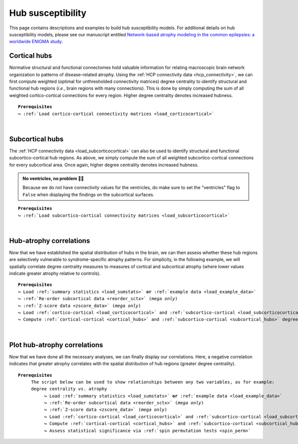 .. _hubs_susceptibility:

.. title:: Hub susceptibility model

Hub susceptibility
======================================

This page contains descriptions and examples to build hub susceptibility models. For additional details 
on hub susceptibility models, please see our manuscript entitled 
`Network-based atrophy modeling in the common epilepsies: a worldwide ENIGMA study <https://advances.sciencemag.org/content/6/47/eabc6457>`_.


.. _cortical_hubs:

Cortical hubs
------------------------------------------
Normative structural and functional connectomes hold valuable information for relating macroscopic brain network 
organization to patterns of disease-related atrophy. Using the :ref:`HCP connectivity data <hcp_connectivity>`, 
we can first compute weighted (optimal for unthresholded connectivity
matrices) degree centrality to identify structural and functional hub regions (*i.e.*, brain regions with many connections). 
This is done by simply computing the sum of all weighted cortico-cortical connections for every region. Higher degree centrality 
denotes increased hubness.


.. parsed-literal:: 

     **Prerequisites**
     ↪ :ref:`Load cortico-cortical connectivity matrices <load_corticocortical>`

.. tabs::

   .. code-tab:: py
       
        >>> import numpy as np
        >>> from enigmatoolbox.plotting import plot_cortical
        >>> from enigmatoolbox.utils.parcellation import parcel_to_surface

        >>> # Compute weighted degree centrality measures from the connectivity data
        >>> fc_ctx_dc = np.sum(fc_ctx, axis=0)
        >>> sc_ctx_dc = np.sum(sc_ctx, axis=0)

        >>> # Map parcellated data to the surface
        >>> fc_ctx_dc_fsa5 = parcel_to_surface(fc_ctx_dc, 'aparc_fsa5')
        >>> sc_ctx_dc_fsa5 = parcel_to_surface(sc_ctx_dc, 'aparc_fsa5')

        >>> # Project the results on the surface brain
        >>> plot_cortical(array_name=fc_ctx_dc_fsa5, surface_name="fsa5", size=(800, 400),
        ...               cmap='Reds', color_bar=True, color_range=(20, 30))

        >>> plot_cortical(array_name=sc_ctx_dc_fsa5, surface_name="fsa5", size=(800, 400),
        ...               cmap='Blues', color_bar=True, color_range=(100, 300))

   .. code-tab:: matlab

        % Compute weighted degree centrality measures from the connectivity data
        fc_ctx_dc           = sum(fc_ctx);
        sc_ctx_dc           = sum(sc_ctx);

        % Map parcellated data to the surface
        fc_ctx_dc_fsa5      = parcel_to_surface(fc_ctx_dc, 'aparc_fsa5');
        sc_ctx_dc_fsa5      = parcel_to_surface(sc_ctx_dc, 'aparc_fsa5');

        % Project the results on the surface brain
        f = figure,
          plot_cortical(fc_ctx_dc_fsa5, 'surface_name', 'fsa5', 'color_range', [20 30], ...
                        'cmap', 'Reds', 'label_text', 'Functional degree centrality')
     
        f = figure,
          plot_cortical(sc_ctx_dc_fsa5, 'surface_name', 'fsa5', 'color_range', [100 300], ...
                        'cmap', 'Blues', 'label_text', 'Structural degree centrality')

.. image:: ./examples/example_figs/hubs_ctx.png
    :align: center


|


.. _subcortical_hubs:

Subcortical hubs
---------------------------------------------
The :ref:`HCP connectivity data <load_subcorticocortical>` can also be used to identify structural 
and functional subcortico-cortical hub regions. As above, we simply compute the sum of all weighted 
subcortico-cortical connections for every subcortical area. Once again, higher degree centrality 
denotes increased hubness.

.. admonition:: No ventricles, no problem 👌🏼

     Because we do not have connectivity values for the ventricles, do make sure to set 
     the "ventricles" flag to ``False`` when displaying the findings on the subcortical surfaces.

.. parsed-literal:: 

     **Prerequisites**
     ↪ :ref:`Load subcortico-cortical connectivity matrices <load_subcorticocortical>`

.. tabs::

   .. code-tab:: py 

        >>> import numpy as np
        >>> from enigmatoolbox.plotting import plot_subcortical

        >>> # Compute weighted degree centrality measures from the connectivity data
        >>> fc_sctx_dc = np.sum(fc_sctx, axis=1)
        >>> sc_sctx_dc = np.sum(sc_sctx, axis=1)

        >>> # Project the results on the surface brain
        >>> plot_subcortical(array_name=fc_sctx_dc, ventricles=False, size=(800, 400),
        ...                  cmap='Reds', color_bar=True, color_range=(5, 10))

        >>> plot_subcortical(array_name=sc_sctx_dc, ventricles=False, size=(800, 400),
        ...                  cmap='Blues', color_bar=True, color_range=(100, 300))

   .. code-tab:: matlab 

        % Compute weighted degree centrality measures from the connectivity data
        fc_sctx_dc          = sum(fc_sctx, 2);
        sc_sctx_dc          = sum(sc_sctx, 2);

        % Project the results on the surface brain
        f = figure,
          plot_subcortical(fc_sctx_dc, 'ventricles', 'False', 'color_range', [5 10], ...
                           'cmap', 'Reds', 'label_text', 'Functional degree centrality')
     
        f = figure,
          plot_subcortical(sc_sctx_dc, 'ventricles', 'False', 'color_range', [100 300], ...
                           'cmap', 'Blues', 'label_text', 'Structural degree centrality') 

.. image:: ./examples/example_figs/hubs_sctx.png
    :align: center


|


Hub-atrophy correlations
-------------------------------------------------------
Now that we have established the spatial distribution of hubs in the brain, we can then assess whether these hub 
regions are selectively vulnerable to syndrome-specific atrophy patterns.
For simplicity, in the following example, we will spatially correlate degree centrality measures to measures of 
cortical and subcortical atrophy (where lower values indicate greater atrophy relative to controls).

.. parsed-literal:: 

     **Prerequisites**
     ↪ Load :ref:`summary statistics <load_sumstats>` **or** :ref:`example data <load_example_data>`
     ↪ :ref:`Re-order subcortical data <reorder_sctx>` (*mega only*)
     ↪ :ref:`Z-score data <zscore_data>` (*mega only*)
     ↪ Load :ref:`cortico-cortical <load_corticocortical>` and :ref:`subcortico-cortical <load_subcorticocortical>` connectivity matrices
     ↪ Compute :ref:`cortical-cortical <cortical_hubs>` and :ref:`subcortico-cortical <subcortical_hubs>` degree centrality
     
.. tabs::

   .. code-tab:: py **Python** | meta
     
        >>> import numpy as np
        
        >>> # Remove subcortical values corresponding to the ventricles 
        >>> # (as we don't have connectivity values for them!)
        >>> SV_d_noVent = SV_d.drop([np.where(SV['Structure'] == 'LLatVent')[0][0],
        ...                         np.where(SV['Structure'] == 'RLatVent')[0][0]]).reset_index(drop=True)

        >>> # Perform spatial correlations between functional hubs and Cohen's d
        >>> fc_ctx_r = np.corrcoef(fc_ctx_dc, CT_d)[0, 1]
        >>> fc_sctx_r = np.corrcoef(fc_sctx_dc, SV_d_noVent)[0, 1]

        >>> # Perform spatial correlations between structural hubs and Cohen's d
        >>> sc_ctx_r = np.corrcoef(sc_ctx_dc, CT_d)[0, 1]
        >>> sc_sctx_r = np.corrcoef(sc_sctx_dc, SV_d_noVent)[0, 1]

        >>> # Store correlation coefficients
        >>> rvals = {'functional cortical hubs': fc_ctx_r, 'functional subcortical hubs': fc_sctx_r,
        ...          'structural cortical hubs': sc_ctx_r, 'structural subcortical hubs': sc_sctx_r}

   .. code-tab:: matlab **Matlab** | meta

        % Remove subcortical values corresponding the ventricles
        % (as we don't have connectivity values for them!)
        SV_d_noVent = SV_d;
        SV_d_noVent([find(strcmp(SV.Structure, 'LLatVent')); ...
                    find(strcmp(SV.Structure, 'RLatVent'))], :) = [];

        % Perform spatial correlations between cortical hubs and Cohen's d
        fc_ctx_r = corrcoef(fc_ctx_dc, CT_d);
        sc_ctx_r = corrcoef(sc_ctx_dc, CT_d);

        % Perform spatial correlations between structural hubs and Cohen's d
        fc_sctx_r = corrcoef(fc_sctx_dc, SV_d_noVent);
        sc_sctx_r = corrcoef(sc_sctx_dc, SV_d_noVent);

        % Store correlation coefficients
        rvals = cell2struct({fc_ctx_r(1, 2), fc_sctx_r(1, 2), sc_ctx_r(1, 2), sc_sctx_r(1, 2)}, ...
                            {'functional_cortical_hubs', 'functional_subcortical_hubs', ...
                             'structural_cortical_hubs', 'structural_subcortical_hubs'}, 2);

   .. tab:: ⤎ ⤏

          | ⤎ If you have **meta**-analysis data (*e.g.*, summary statistics)
          | ⤏ If you have individual site or **mega**-analysis data

   .. code-tab:: py **Python** | mega

        >>> import numpy as np

        >>> # Remove subcortical values corresponding to the ventricles
        >>> # (as we don't have connectivity values for them!)
        >>> SV_z_mean_noVent = SV_z_mean.drop(['LLatVent', 'RLatVent']).reset_index(drop=True)

        >>> # Perform spatial correlations between functional hubs and z-scores
        >>> fc_ctx_r = np.corrcoef(fc_ctx_dc, CT_z_mean)[0, 1]
        >>> fc_sctx_r = np.corrcoef(fc_sctx_dc, SV_z_mean_noVent)[0, 1]

        >>> # Perform spatial correlations between structural hubs and z-scores
        >>> sc_ctx_r = np.corrcoef(sc_ctx_dc, CT_z_mean)[0, 1]
        >>> sc_sctx_r = np.corrcoef(sc_sctx_dc, SV_z_mean_noVent)[0, 1]

        >>> # Store correlation coefficients
        >>> rvals = {'functional cortical hubs': fc_ctx_r, 'functional subcortical hubs': fc_sctx_r,
        ...          'structural cortical hubs': sc_ctx_r, 'structural subcortical hubs': sc_sctx_r}

   .. code-tab:: matlab **Matlab** | mega

        % Remove subcortical values corresponding the ventricles
        % (as we don't have connectivity values for them!)
        SV_z_mean_noVent = SV_z_mean;
        SV_z_mean_noVent.LLatVent = [];
        SV_z_mean_noVent.RLatVent = [];

        % Perform spatial correlations between cortical hubs and Cohen's d
        fc_ctx_r = corrcoef(fc_ctx_dc, CT_z_mean{:, :});
        sc_ctx_r = corrcoef(sc_ctx_dc, CT_z_mean{:, :});

        % Perform spatial correlations between structural hubs and Cohen's d
        fc_sctx_r = corrcoef(fc_sctx_dc, SV_z_mean_noVent{:, :});
        sc_sctx_r = corrcoef(sc_sctx_dc, SV_z_mean_noVent{:, :});

        % Store correlation coefficients
        rvals = cell2struct({fc_ctx_r(1, 2), fc_sctx_r(1, 2), sc_ctx_r(1, 2), sc_sctx_r(1, 2)}, ...
                            {'functional_cortical_hubs', 'functional_subcortical_hubs', ...
                             'structural_cortical_hubs', 'structural_subcortical_hubs'}, 2);


|


Plot hub-atrophy correlations
------------------------------------------------------------------------
Now that we have done all the necessary analyses, we can finally display our correlations. 
Here, a negative correlation indicates that greater atrophy correlates 
with the spatial distribution of hub regions (greater degree centrality).  

.. parsed-literal:: 

     **Prerequisites**
          The script below can be used to show relationships between any two variables, as for example: 
          degree centrality *vs*. atrophy
               ↪ Load :ref:`summary statistics <load_sumstats>` **or** :ref:`example data <load_example_data>`
               ↪ :ref:`Re-order subcortical data <reorder_sctx>` (*mega only*)
               ↪ :ref:`Z-score data <zscore_data>` (*mega only*)
               ↪ Load :ref:`cortico-cortical <load_corticocortical>` and :ref:`subcortico-cortical <load_subcorticocortical>` connectivity matrices
               ↪ Compute :ref:`cortical-cortical <cortical_hubs>` and :ref:`subcortico-cortical <subcortical_hubs>` degree centrality     
               ↪ Assess statistical significance via :ref:`spin permutation tests <spin_perm>`

.. tabs::

   .. code-tab:: py **Python** | meta
     
        >>> import matplotlib.pyplot as plt
        >>> import numpy as np
        
        >>> # Store degree centrality and atrophy measures
        >>> meas = {('functional cortical hubs', 'cortical thickness'): [fc_ctx_dc, CT_d],
        ...         ('functional subcortical hubs', 'subcortical volume'): [fc_sctx_dc, SV_d_noVent],
        ...         ('structural cortical hubs', 'cortical thickness'): [sc_ctx_dc, CT_d],
        ...         ('structural subcortical hubs', 'subcortical volume'): [sc_sctx_dc, SV_d_noVent]}

        >>> fig, axs = plt.subplots(1, 4, figsize=(15, 3))

        >>> for k, (fn, dd) in enumerate(meas.items()):
        >>>     # Define scatter colors
        >>>     if k <= 1:
        >>>         col = '#A8221C'
        >>>     else:
        >>>         col = '#324F7D'

        >>>     # Plot relationships between hubs and atrophy
        >>>     axs[k].scatter(meas[fn][0], meas[fn][1], color=col,
        ...                    label='$r$={:.2f}'.format(rvals[fn[0]]) + '\n$p$={:.3f}'.format(p_and_d[fn[0]][0]))
        >>>     m, b = np.polyfit(meas[fn][0], meas[fn][1], 1)
        >>>     axs[k].plot(meas[fn][0], m * meas[fn][0] + b, color=col)
        >>>     axs[k].set_ylim((-1, 0.5))
        >>>     axs[k].set_xlabel('{}'.format(fn[0].capitalize()))
        >>>     axs[k].set_ylabel('{}'.format(fn[1].capitalize()))
        >>>     axs[k].spines['top'].set_visible(False)
        >>>     axs[k].spines['right'].set_visible(False)
        >>>     axs[k].legend(loc=1, frameon=False, markerscale=0)

        >>> fig.tight_layout()
        >>> plt.show()

   .. code-tab:: matlab **Matlab** | meta

        % Store degree centrality measures
        meas  =  cell2struct({fc_ctx_dc.', fc_sctx_dc, sc_ctx_dc.', sc_sctx_dc}, ...
                             {'Functional_cortical_hubs', 'Functional_subcortical_hubs', ...
                             'Structural_cortical_hubs', 'Structural_subcortical_hubs'}, 2);
        fns   = fieldnames(meas);

        % Store atrophy measures
        meas2 =  cell2struct({CT_d, SV_d_noVent}, {'Cortical_thickness', 'Subcortical_volume'}, 2);
        fns2  = fieldnames(meas2);

        f = figure,
            set(gcf,'color','w');
            set(gcf,'units','normalized','position',[0 0 1 0.3])
            k2 = [1 2 1 2];
    
            for k = 1:numel(fieldnames(meas))
                j = k2(k);
        
                % Define plot colors
                if k <= 2; col = [0.66 0.13 0.11]; else; col = [0.2 0.33 0.49]; end
        
                % Plot relationships between hubs and atrophy
                axs = subplot(1, 4, k); hold on
                s   = scatter(meas.(fns{k}), meas2.(fns2{j}), 88, col, 'filled'); 
                P1      = polyfit(meas.(fns{k}), meas2.(fns2{j}), 1);                               
                yfit_1  = P1(1) * meas.(fns{k}) + P1(2);
                plot(meas.(fns{k}), yfit_1, 'color',col, 'LineWidth', 3) 
                ylim([-1 0.5])
                xlabel(strrep(fns{k}, '_', ' '))
                ylabel(strrep(fns2{j}, '_', ' '))
                legend(s, ['{\it r}=' num2str(round(rvals.(lower(fns{k})), 2)) newline ...
                          '{\it p}=' num2str(round(p_and_d.(lower(fns{k}))(1), 3))])
                legend boxoff
            end

   .. tab:: ⤎ ⤏

          | ⤎ If you have **meta**-analysis data (*e.g.*, summary statistics)
          | ⤏ If you have individual site or **mega**-analysis data

   .. code-tab:: py **Python** | mega

        >>> import matplotlib.pyplot as plt
        >>> import numpy as np

        >>> # Store degree centrality and atrophy measures
        >>> meas = {('functional cortical hubs', 'cortical thickness'): [fc_ctx_dc, CT_z_mean],
        ...         ('functional subcortical hubs', 'subcortical volume'): [fc_sctx_dc, SV_z_mean_noVent],
        ...         ('structural cortical hubs', 'cortical thickness'): [sc_ctx_dc, CT_z_mean],
        ...         ('structural subcortical hubs', 'subcortical volume'): [sc_sctx_dc, SV_z_mean_noVent]}

        >>> fig, axs = plt.subplots(1, 4, figsize=(15, 3))

        >>> for k, (fn, dd) in enumerate(meas.items()):
        >>>     # Define scatter colors
        >>>     if k <= 1:
        >>>         col = '#A8221C'
        >>>     else:
        >>>         col = '#324F7D'

        >>>     # Plot relationships between hubs and atrophy
        >>>     axs[k].scatter(meas[fn][0], meas[fn][1], color=col,
        ...                    label='$r$={:.2f}'.format(rvals[fn[0]]) + '\n$p$={:.3f}'.format(p_and_d[fn[0]][0]))
        >>>     m, b = np.polyfit(meas[fn][0], meas[fn][1], 1)
        >>>     axs[k].plot(meas[fn][0], m * meas[fn][0] + b, color=col)
        >>>     axs[k].set_ylim((-3.5, 1.5))
        >>>     axs[k].set_xlabel('{}'.format(fn[0].capitalize()))
        >>>     axs[k].set_ylabel('{}'.format(fn[1].capitalize()))
        >>>     axs[k].spines['top'].set_visible(False)
        >>>     axs[k].spines['right'].set_visible(False)
        >>>     axs[k].legend(loc=1, frameon=False, markerscale=0)

        >>> fig.tight_layout()
        >>> plt.show()

   .. code-tab:: matlab **Matlab** | mega

        % Store degree centrality measures
        meas  =  cell2struct({fc_ctx_dc, fc_sctx_dc.', sc_ctx_dc, sc_sctx_dc.'}, ...
                             {'Functional_cortical_hubs', 'Functional_subcortical_hubs', ...
                     'Structural_cortical_hubs', 'Structural_subcortical_hubs'}, 2);
        fns   = fieldnames(meas);

        % Store atrophy measures
        meas2 =  cell2struct({CT_z_mean{:, :}, SV_z_mean_noVent{:, :}}, ...
                             {'Cortical_thickness', 'Subcortical_volume'}, 2);
        fns2  = fieldnames(meas2);

        f = figure,
            set(gcf,'color','w');
            set(gcf,'units','normalized','position',[0 0 1 0.3])
            k2 = [1 2 1 2];

            for k = 1:numel(fieldnames(meas))
                j = k2(k);

                % Define plot colors
                if k <= 2; col = [0.66 0.13 0.11]; else; col = [0.2 0.33 0.49]; end

                % Plot relationships between hubs and atrophy
                axs = subplot(1, 4, k); hold on
                s   = scatter(meas.(fns{k}), meas2.(fns2{j}), 88, col, 'filled');
                P1      = polyfit(meas.(fns{k}), meas2.(fns2{j}), 1);
                yfit_1  = P1(1) * meas.(fns{k}) + P1(2);
                plot(meas.(fns{k}), yfit_1, 'color',col, 'LineWidth', 3)
                ylim([-3 1.5])
                xlabel(strrep(fns{k}, '_', ' '))
                ylabel(strrep(fns2{j}, '_', ' '))
                legend(s, ['{\it r}=' num2str(round(rvals.(lower(fns{k})), 2)) newline ...
                          '{\it p}=' num2str(round(p_and_d.(lower(fns{k}))(1), 3))])
                legend boxoff
            end
    
.. image:: ./examples/example_figs/scatter.png
    :align: center
